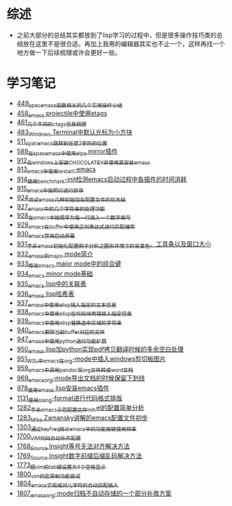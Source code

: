 * 综述
- 之前大部分的总结其实都放到了lisp学习的过程中，但是很多操作技巧类的总结放在这里不是很合适。再加上我用的编辑器其实也不止一个，这样再找一个地方做一下后续梳理或许会更好一些。
* 学习笔记
- [[https://greyzhang.blog.csdn.net/article/details/109614840][449_spacemacs函数相关的几个实用操作小结]]
- [[https://greyzhang.blog.csdn.net/article/details/109862969][458_emacs projectile中使用etags]]
- [[https://greyzhang.blog.csdn.net/article/details/110096600][461_几个不同的ctags信息梳理]]
- [[https://greyzhang.blog.csdn.net/article/details/111338987][483_Windows Terminal中默认光标为小方块]]
- [[https://greyzhang.blog.csdn.net/article/details/113764123][511_spacemacs跳转到任意2字符的位置]]
- [[https://greyzhang.blog.csdn.net/article/details/115646893][589_在spacemacs中使用elpa mirror插件]]
- [[https://greyzhang.blog.csdn.net/article/details/121643548][912_在windows上安装CHOCOLATEY并使用其安装emacs]]
- [[https://greyzhang.blog.csdn.net/article/details/121664556][913_emacs中使用restart-emacs]]
- [[https://greyzhang.blog.csdn.net/article/details/121685421][914_使用benchmark-init检测emacs启动过程中各插件的时间消耗]]
- [[https://greyzhang.blog.csdn.net/article/details/121707794][915_emacs中按照行进行排序]]
- [[https://greyzhang.blog.csdn.net/article/details/121885391][924_测试emacs几种初始加在配置文件的优先级]]
- [[https://greyzhang.blog.csdn.net/article/details/121962647][927_emacs中的几个字符串的处理功能]]
- [[https://greyzhang.blog.csdn.net/article/details/121985617][928_在emacs中按顺序为每一行插入一个数字编号]]
- [[https://greyzhang.blog.csdn.net/article/details/122006683][929_emacs在buffer中使用正则表达式进行匹配搜索]]
- [[https://greyzhang.blog.csdn.net/article/details/122014935][930_emacs禁用启动屏幕]]
- [[https://greyzhang.blog.csdn.net/article/details/122024688][931_李杀emacs初始化配置例子分析之_图形环境下的背景色、工具条以及窗口大小]]
- [[https://greyzhang.blog.csdn.net/article/details/122049065][932_emacs的major mode简介]]
- [[https://greyzhang.blog.csdn.net/article/details/122049269][933_修改emacs major mode中的组合键]]
- [[https://greyzhang.blog.csdn.net/article/details/122074665][934_emacs minor mode基础]]
- [[https://greyzhang.blog.csdn.net/article/details/122094126][935_emacs lisp中的关联表]]
- [[https://greyzhang.blog.csdn.net/article/details/122116312][936_emacs lisp哈希表]]
- [[https://greyzhang.blog.csdn.net/article/details/122116893][937_emacs中使用elisp插入指定的文本信息]]
- [[https://greyzhang.blog.csdn.net/article/details/122136324][938_emacs中使用elisp在代码块两端插入指定信息]]
- [[https://greyzhang.blog.csdn.net/article/details/122139781][939_emacs中使用elisp替换选中区域的字符串]]
- [[https://greyzhang.blog.csdn.net/article/details/122141428][940_emacs删除当前buffer对应的文件]]
- [[https://greyzhang.blog.csdn.net/article/details/122204463][947_emacs中使用python进行功能扩展]]
- [[https://greyzhang.blog.csdn.net/article/details/122226625][950_emacs lisp加python实现pdf拷贝翻译时候的多余空白处理]]
- [[https://greyzhang.blog.csdn.net/article/details/122227010][951_WSL中emacs在org-mode中插入windows剪切板图片]]
- [[https://greyzhang.blog.csdn.net/article/details/122270766][959_emacs中调用pandoc将org文件转成word文档]]
- [[https://greyzhang.blog.csdn.net/article/details/122290181][969_emacs_org-mode导出文档的时候保留下划线]]
- [[https://greyzhang.blog.csdn.net/article/details/122314072][978_使用emacs lisp安装emacs插件]]
- [[https://greyzhang.blog.csdn.net/article/details/122815322][1131_使用clang-format进行代码格式排版]]
- [[https://blog.csdn.net/grey_csdn/article/details/125493039][1282_李杀_emacs示范配置文件init.el的配置简单分析]]
- [[https://blog.csdn.net/grey_csdn/article/details/125493161][1283_Mike Zamansky讲解的emacs配置文件初步]]
- [[https://blog.csdn.net/grey_csdn/article/details/125828501][1303_通过keyfreq统计emacs中的功能按键使用频率]]
- [[https://blog.csdn.net/grey_csdn/article/details/130515577][1700_VIM代码自动补齐配置]]
- [[https://blog.csdn.net/grey_csdn/article/details/131740081][1768_Source Insight等号无法对齐解决方法]]
- [[https://blog.csdn.net/grey_csdn/article/details/131740149][1769_Source Insight数字前缀后缀乱码解决方法]]
- [[https://blog.csdn.net/grey_csdn/article/details/132595181][1773_把vim的tab键设置为4个空格显示]]
- [[https://blog.csdn.net/grey_csdn/article/details/133581957][1800_vim的宏录制功能尝试]]
- [[https://blog.csdn.net/grey_csdn/article/details/133777614][1804_emacs实现成对儿字符的自动匹配插入]]
- [[https://blog.csdn.net/grey_csdn/article/details/133777772][1807_emacs_org-mode归档不自动存储的一个部分补救方案]]
